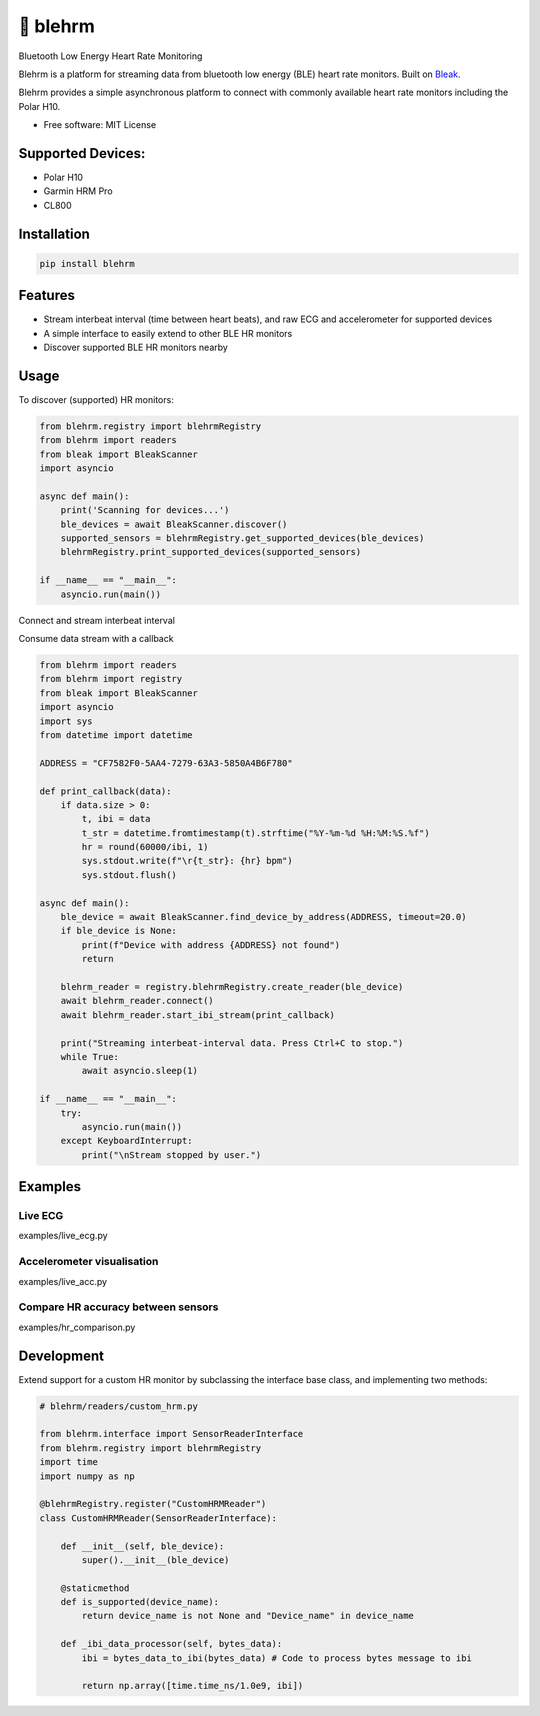 =============
🎴 blehrm
=============

Bluetooth Low Energy Heart Rate Monitoring

Blehrm is a platform for streaming data from bluetooth low energy (BLE) heart rate monitors. Built on `Bleak <https://github.com/hbldh/bleak>`_.

Blehrm provides a simple asynchronous platform to connect with commonly available heart rate monitors including the Polar H10.

- Free software: MIT License

Supported Devices:
------------------
- Polar H10
- Garmin HRM Pro
- CL800

Installation
------------

.. code-block:: bash

    pip install blehrm

Features
--------
- Stream interbeat interval (time between heart beats), and raw ECG and accelerometer for supported devices
- A simple interface to easily extend to other BLE HR monitors
- Discover supported BLE HR monitors nearby

Usage
-----

To discover (supported) HR monitors:

.. code-block:: python

    from blehrm.registry import blehrmRegistry 
    from blehrm import readers
    from bleak import BleakScanner
    import asyncio

    async def main():
        print('Scanning for devices...')
        ble_devices = await BleakScanner.discover()
        supported_sensors = blehrmRegistry.get_supported_devices(ble_devices)
        blehrmRegistry.print_supported_devices(supported_sensors)

    if __name__ == "__main__":
        asyncio.run(main())

Connect and stream interbeat interval 

Consume data stream with a callback

.. code-block:: python

    from blehrm import readers
    from blehrm import registry
    from bleak import BleakScanner
    import asyncio
    import sys
    from datetime import datetime

    ADDRESS = "CF7582F0-5AA4-7279-63A3-5850A4B6F780"

    def print_callback(data):
        if data.size > 0:
            t, ibi = data
            t_str = datetime.fromtimestamp(t).strftime("%Y-%m-%d %H:%M:%S.%f")
            hr = round(60000/ibi, 1)
            sys.stdout.write(f"\r{t_str}: {hr} bpm")
            sys.stdout.flush()
        
    async def main():
        ble_device = await BleakScanner.find_device_by_address(ADDRESS, timeout=20.0)
        if ble_device is None:
            print(f"Device with address {ADDRESS} not found")
            return

        blehrm_reader = registry.blehrmRegistry.create_reader(ble_device)    
        await blehrm_reader.connect()
        await blehrm_reader.start_ibi_stream(print_callback)

        print("Streaming interbeat-interval data. Press Ctrl+C to stop.")
        while True:
            await asyncio.sleep(1)

    if __name__ == "__main__":
        try:
            asyncio.run(main())
        except KeyboardInterrupt:
            print("\nStream stopped by user.")

Examples
------

Live ECG
======
examples/live_ecg.py

.. image:: images/live_ecg.gif
    :alt: Live ECG Example

Accelerometer visualisation
======
examples/live_acc.py

.. image:: images/live_acc.gif
    :alt: Live ACC Example

Compare HR accuracy between sensors
======
examples/hr_comparison.py

.. image:: images/hr_comparison.png
    :alt: HR comparison



Development
-------

Extend support for a custom HR monitor by subclassing the interface base class, and implementing two methods:

.. code-block:: python

    # blehrm/readers/custom_hrm.py

    from blehrm.interface import SensorReaderInterface
    from blehrm.registry import blehrmRegistry
    import time
    import numpy as np

    @blehrmRegistry.register("CustomHRMReader")
    class CustomHRMReader(SensorReaderInterface):
        
        def __init__(self, ble_device):
            super().__init__(ble_device)
        
        @staticmethod
        def is_supported(device_name):
            return device_name is not None and "Device_name" in device_name
        
        def _ibi_data_processor(self, bytes_data):
            ibi = bytes_data_to_ibi(bytes_data) # Code to process bytes message to ibi

            return np.array([time.time_ns/1.0e9, ibi])